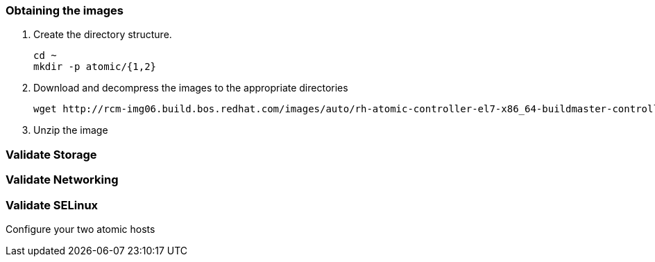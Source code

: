=== Obtaining the images

. Create the directory structure.
+
----
cd ~
mkdir -p atomic/{1,2}
----
. Download and decompress the images to the appropriate directories
+
----
wget http://rcm-img06.build.bos.redhat.com/images/auto/rh-atomic-controller-el7-x86_64-buildmaster-controller-docker/latest-qcow2.xz
----
. Unzip the image
+
----

----


=== Validate Storage
=== Validate Networking
=== Validate SELinux



Configure your two atomic hosts
